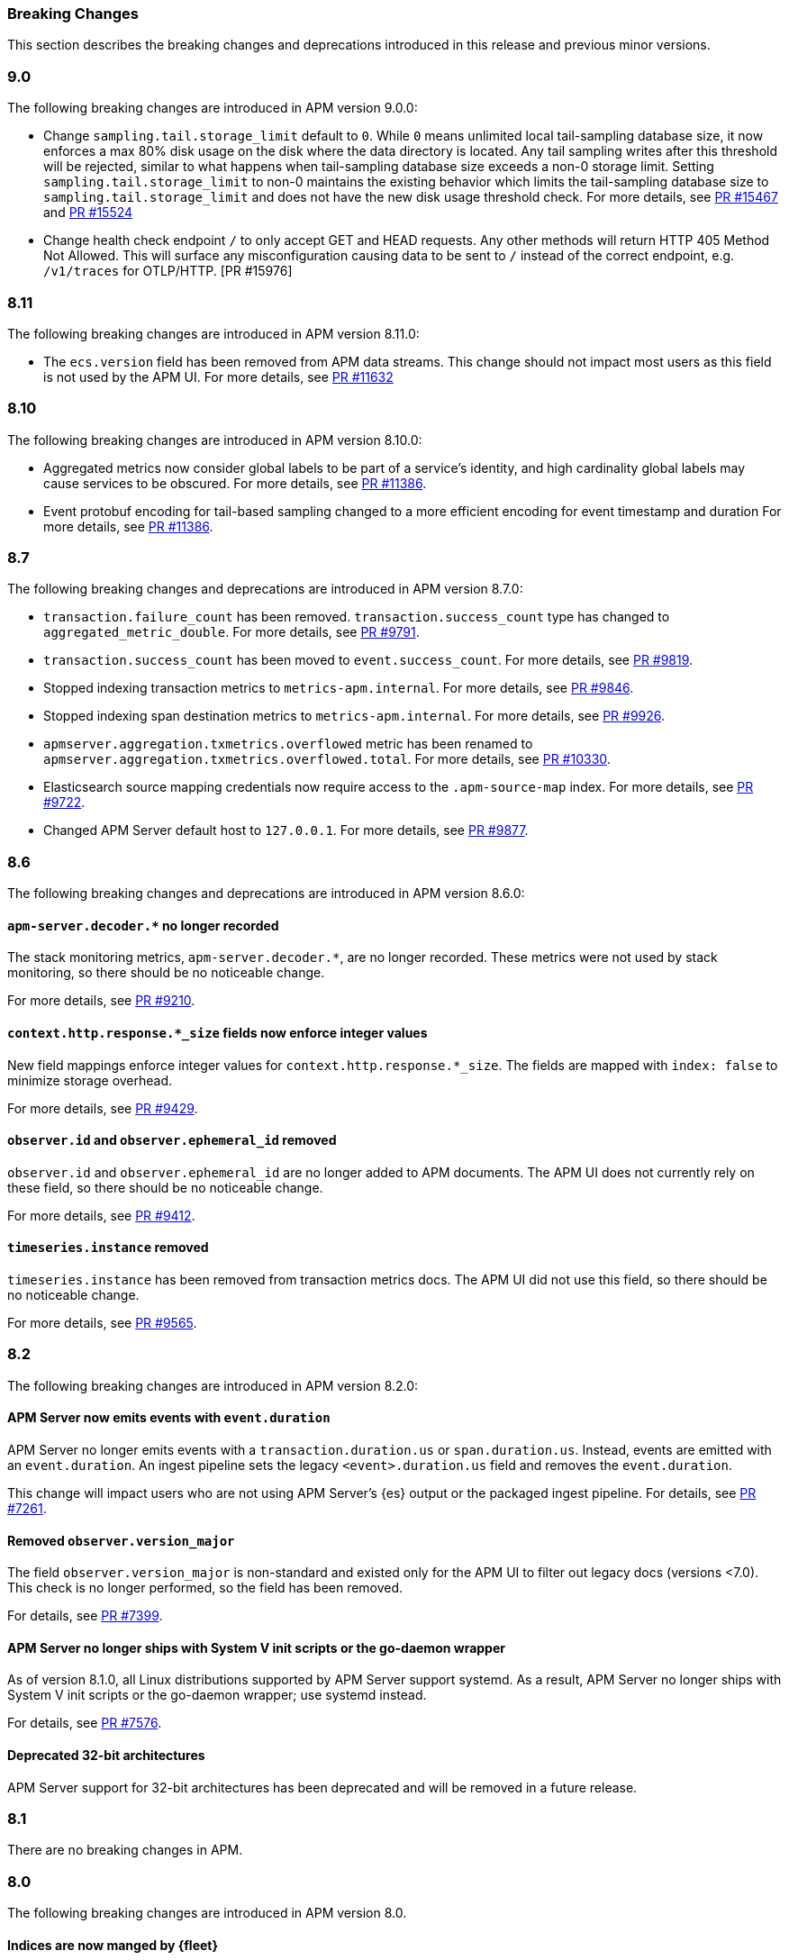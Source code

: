 :issue: https://github.com/elastic/apm-server/issues/
:pull: https://github.com/elastic/apm-server/pull/

[[apm-breaking]]
=== Breaking Changes

This section describes the breaking changes and deprecations introduced in this release
and previous minor versions.

// tag::90-bc[]
[float]
[[breaking-changes-9.0]]
=== 9.0

The following breaking changes are introduced in APM version 9.0.0:

- Change `sampling.tail.storage_limit` default to `0`.
While `0` means unlimited local tail-sampling database size,
it now enforces a max 80% disk usage on the disk where the data directory is located.
Any tail sampling writes after this threshold will be rejected,
similar to what happens when tail-sampling database size exceeds a non-0 storage limit.
Setting `sampling.tail.storage_limit` to non-0 maintains the existing behavior
which limits the tail-sampling database size to `sampling.tail.storage_limit`
and does not have the new disk usage threshold check.
For more details, see https://github.com/elastic/apm-server/pull/15467[PR #15467] and
https://github.com/elastic/apm-server/pull/15524[PR #15524]
- Change health check endpoint `/` to only accept GET and HEAD requests.
Any other methods will return HTTP 405 Method Not Allowed.
This will surface any misconfiguration causing data to be sent to `/` instead of the correct endpoint,
e.g. `/v1/traces` for OTLP/HTTP. [PR #15976]
// end::90-bc[]

// tag::811-bc[]
[float]
[[breaking-changes-8.11]]
=== 8.11

The following breaking changes are introduced in APM version 8.11.0:

- The `ecs.version` field has been removed from APM data streams.
This change should not impact most users as this field is not used by the APM UI.
For more details, see https://github.com/elastic/apm-server/pull/11632[PR #11632]
// end::811-bc[]

// tag::810-bc[]
[float]
[[breaking-changes-8.10]]
=== 8.10

The following breaking changes are introduced in APM version 8.10.0:

- Aggregated metrics now consider global labels to be part of a service's identity, and high cardinality global labels may cause services to be obscured.
For more details, see https://github.com/elastic/apm-server/pull/11386[PR #11386].

- Event protobuf encoding for tail-based sampling changed to a more efficient encoding for event timestamp and duration
For more details, see https://github.com/elastic/apm-server/pull/11386[PR #11386].
// end::810-bc[]

// tag::87-bc[]
[float]
[[breaking-changes-8.7]]
=== 8.7

The following breaking changes and deprecations are introduced in APM version 8.7.0:

- `transaction.failure_count` has been removed. `transaction.success_count` type has changed to `aggregated_metric_double`.
For more details, see https://github.com/elastic/apm-server/pull/9791[PR #9791].

- `transaction.success_count` has been moved to `event.success_count`.
For more details, see https://github.com/elastic/apm-server/pull/9819[PR #9819].

- Stopped indexing transaction metrics to `metrics-apm.internal`.
For more details, see https://github.com/elastic/apm-server/pull/9846[PR #9846].

- Stopped indexing span destination metrics to `metrics-apm.internal`.
For more details, see https://github.com/elastic/apm-server/pull/9926[PR #9926].

- `apmserver.aggregation.txmetrics.overflowed` metric has been renamed to `apmserver.aggregation.txmetrics.overflowed.total`.
For more details, see https://github.com/elastic/apm-server/pull/10330[PR #10330].

- Elasticsearch source mapping credentials now require access to the `.apm-source-map` index.
For more details, see https://github.com/elastic/apm-server/pull/9722[PR #9722].

- Changed APM Server default host to `127.0.0.1`.
For more details, see https://github.com/elastic/apm-server/pull/9877[PR #9877].
// end::87-bc[]

// tag::86-bc[]
[float]
[[breaking-changes-8.6]]
=== 8.6

The following breaking changes and deprecations are introduced in APM version 8.6.0:

[float]
==== `apm-server.decoder.*` no longer recorded
The stack monitoring metrics, `apm-server.decoder.*`, are no longer recorded.
These metrics were not used by stack monitoring, so there should be no noticeable change.

For more details, see https://github.com/elastic/apm-server/pull/9210[PR #9210].

[float]
==== `context.http.response.*_size` fields now enforce integer values
New field mappings enforce integer values for `context.http.response.*_size`.
The fields are mapped with `index: false` to minimize storage overhead.

For more details, see https://github.com/elastic/apm-server/pull/9429[PR #9429].

[float]
==== `observer.id` and `observer.ephemeral_id` removed

`observer.id` and `observer.ephemeral_id` are no longer added to APM documents.
The APM UI does not currently rely on these field, so there should be no noticeable change.

For more details, see https://github.com/elastic/apm-server/pull/9412[PR #9412].

[float]
==== `timeseries.instance` removed
`timeseries.instance` has been removed from transaction metrics docs.
The APM UI did not use this field, so there should be no noticeable change.

For more details, see https://github.com/elastic/apm-server/pull/9565[PR #9565].

// end::86-bc[]

[float]
[[breaking-changes-8.2]]
=== 8.2

// tag::82-bc[]
The following breaking changes are introduced in APM version 8.2.0:

[float]
==== APM Server now emits events with `event.duration`

APM Server no longer emits events with a `transaction.duration.us` or `span.duration.us`.
Instead, events are emitted with an `event.duration`.
An ingest pipeline sets the legacy `<event>.duration.us` field and removes the `event.duration`.

This change will impact users who are not using APM Server's {es} output or the packaged ingest pipeline.
For details, see https://github.com/elastic/apm-server/pull/7261[PR #7261].

[float]
==== Removed `observer.version_major`

The field `observer.version_major` is non-standard and existed only for the APM UI to filter out legacy docs (versions <7.0).
This check is no longer performed, so the field has been removed.

For details, see https://github.com/elastic/apm-server/pull/7399[PR #7399].

[float]
==== APM Server no longer ships with System V init scripts or the go-daemon wrapper

As of version 8.1.0, all Linux distributions supported by APM Server support systemd.
As a result, APM Server no longer ships with System V init scripts or the go-daemon wrapper; use systemd instead.

For details, see https://github.com/elastic/apm-server/pull/7576[PR #7576].

[float]
==== Deprecated 32-bit architectures

APM Server support for 32-bit architectures has been deprecated and will be removed in a future release.
// end::82-bc[]

[float]
[[breaking-changes-8.1]]
=== 8.1

// tag::81-bc[]
There are no breaking changes in APM.
// end::81-bc[]

[float]
[[breaking-changes-8.0]]
=== 8.0

// tag::80-bc[]
The following breaking changes are introduced in APM version 8.0.

[float]
==== Indices are now manged by {fleet}

All index management has been removed from APM Server;
{fleet} is now entirely responsible for setting up index templates, index lifecycle polices,
and index pipelines.

As a part of this change, the following settings have been removed:

* `apm-server.ilm.*`
* `apm-server.register.ingest.pipeline.*`
* `setup.*`

[float]
==== Data streams by default

APM Server now only writes to well-defined data streams;
writing to classic indices is no longer supported.

As a part of this change, the following settings have been removed:

* `apm-server.data_streams.enabled`
* `output.elasticsearch.index`
* `output.elasticsearch.indices`
* `output.elasticsearch.pipeline`
* `output.elasticsearch.pipelines`

[float]
==== New {es} output

APM Server has a new {es} output implementation; it is no longer necessary to manually
tune the output of APM Server.

As a part of this change, the following settings have been removed:

* `output.elasticsearch.bulk_max_size`
* `output.elasticsearch.worker`
* `queue.*`

[float]
==== New source map upload endpoint

The source map upload endpoint has been removed from APM Server.
Source maps should now be uploaded directly to {kib} instead.

[float]
==== Legacy Jaeger endpoints have been removed

The legacy Jaeger gRPC and HTTP endpoints have been removed from APM Server.

As a part of this change, the following settings have been removed:

* `apm-server.jaeger`

[float]
==== Homebrew no longer supported

APM Server no longer supports installation via Homebrew.

[float]
==== All removed and changed settings

Below is a list of all **removed settings** (in alphabetical order) for
users upgrading a standalone APM Server to {stack} version 8.0.

[source,yml]
----
apm-server.data_streams.enabled
apm-server.ilm.*
apm-server.jaeger
apm-server.register.ingest.pipeline.*
apm-server.sampling.keep_unsampled
output.elasticsearch.bulk_max_size
output.elasticsearch.index
output.elasticsearch.indices
output.elasticsearch.pipeline
output.elasticsearch.pipelines
output.elasticsearch.worker
queue.*
setup.*
----

Below is a list of **renamed settings** (in alphabetical order) for
users upgrading a standalone APM Server to {stack} version 8.0.

[source,yml]
----
previous setting                --> new setting

apm-server.api_key              --> apm-server.auth.api_key
apm-server.instrumentation      --> instrumentation
apm-server.rum.allowed_service  --> apm-server.auth.anonymous.allow_service
apm-server.rum.event_rate       --> apm-server.auth.anonymous.rate_limit
apm-server.secret_token         --> apm-server.auth.secret_token
----

[float]
==== Supported {ecloud} settings

Below is a list of all **supported settings** (in alphabetical order) for
users upgrading an {ecloud} standalone cluster to {stack} version 8.0.
Any previously supported settings not listed below will be removed when upgrading.

[source,yml]
----
apm-server.agent.config.cache.expiration
apm-server.aggregation.transactions.*
apm-server.auth.anonymous.allow_agent
apm-server.auth.anonymous.allow_service
apm-server.auth.anonymous.rate_limit.event_limit
apm-server.auth.anonymous.rate_limit.ip_limit
apm-server.auth.api_key.enabled
apm-server.auth.api_key.limit
apm-server.capture_personal_data
apm-server.default_service_environment
apm-server.max_event_size
apm-server.rum.allow_headers
apm-server.rum.allow_origins
apm-server.rum.enabled
apm-server.rum.exclude_from_grouping
apm-server.rum.library_pattern
apm-server.rum.source_mapping.enabled
apm-server.rum.source_mapping.cache.expiration
logging.level
logging.selectors
logging.metrics.enabled
logging.metrics.period
max_procs
output.elasticsearch.flush_bytes
output.elasticsearch.flush_interval
----

// end::80-bc[]
